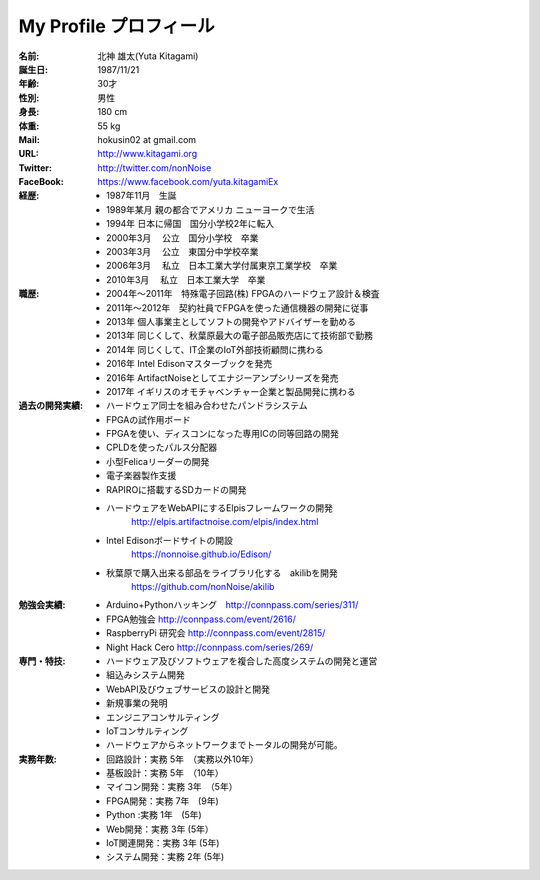
===================================================
My Profile  プロフィール
===================================================

 .. image:: 2017kitagami.jpg
	:width: 200px
	:height: 200px

 .. image:: 2016kitagami.jpg
	:width: 200px
	:height: 200px
 
 .. image:: 2014Kitagami.jpg
	:width: 200px
 	:height: 200px
 
 .. image:: 2006Kitagami.jpg
	:width: 200px
	:height: 200px
 
 


:名前: 北神 雄太(Yuta Kitagami)
:誕生日: 1987/11/21
:年齢: 30才
:性別: 男性
:身長: 180 cm
:体重: 55 kg
:Mail: hokusin02 at gmail.com
:URL: http://www.kitagami.org
:Twitter: http://twitter.com/nonNoise
:FaceBook: https://www.facebook.com/yuta.kitagamiEx

:経歴:
	- 1987年11月　生誕
	- 1989年某月  親の都合でアメリカ ニューヨークで生活
	- 1994年      日本に帰国　国分小学校2年に転入
	- 2000年3月　 公立　国分小学校　卒業
	- 2003年3月　 公立　東国分中学校卒業
	- 2006年3月 　私立　日本工業大学付属東京工業学校　卒業
	- 2010年3月 　私立　日本工業大学　卒業

:職歴:
	- 2004年～2011年　特殊電子回路(株) FPGAのハードウェア設計＆検査
	- 2011年～2012年　契約社員でFPGAを使った通信機器の開発に従事
	- 2013年        個人事業主としてソフトの開発やアドバイザーを勤める
	- 2013年        同じくして、秋葉原最大の電子部品販売店にて技術部で勤務
	- 2014年        同じくして、IT企業のIoT外部技術顧問に携わる
	- 2016年        Intel Edisonマスターブックを発売
	- 2016年        ArtifactNoiseとしてエナジーアンプシリーズを発売
	- 2017年        イギリスのオモチャベンチャー企業と製品開発に携わる
	

:過去の開発実績:
	- ハードウェア同士を組み合わせたパンドラシステム	
	- FPGAの試作用ボード
	- FPGAを使い、ディスコンになった専用ICの同等回路の開発
	- CPLDを使ったパルス分配器
	- 小型Felicaリーダーの開発
	- 電子楽器製作支援
	- RAPIROに搭載するSDカードの開発
	- ハードウェアをWebAPIにするElpisフレームワークの開発
		http://elpis.artifactnoise.com/elpis/index.html
	- Intel Edisonボードサイトの開設
		https://nonnoise.github.io/Edison/
	- 秋葉原で購入出来る部品をライブラリ化する　akilibを開発
		https://github.com/nonNoise/akilib
	
	
	
:勉強会実績:
	- Arduino+Pythonハッキング　http://connpass.com/series/311/
	- FPGA勉強会 http://connpass.com/event/2616/
	- RaspberryPi 研究会 http://connpass.com/event/2815/
	- Night Hack Cero http://connpass.com/series/269/

:専門・特技:
	- ハードウェア及びソフトウェアを複合した高度システムの開発と運営
	- 組込みシステム開発
	- WebAPI及びウェブサービスの設計と開発
	- 新規事業の発明
	- エンジニアコンサルティング
	- IoTコンサルティング
	- ハードウェアからネットワークまでトータルの開発が可能。



:実務年数:
	- 回路設計：実務 5年　（実務以外10年）
	- 基板設計：実務 5年　（10年）
	- マイコン開発：実務 3年　（5年）
	- FPGA開発：実務 7年　(9年)
	- Python :実務 1年　(5年)
	- Web開発：実務 3年 (5年）
	- IoT関連開発：実務 3年 (5年)
	- システム開発：実務 2年 (5年)

